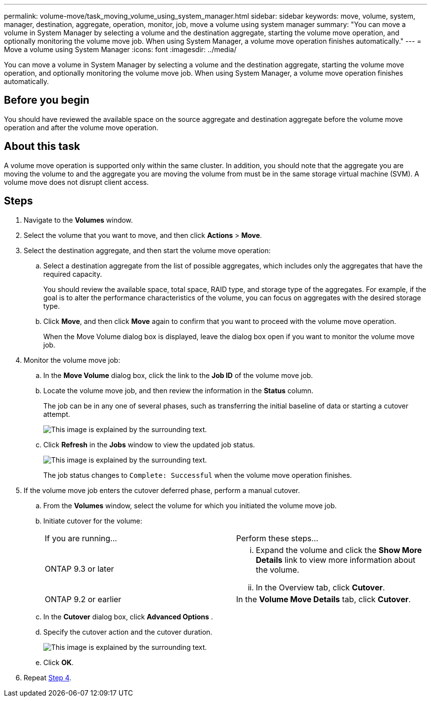 ---
permalink: volume-move/task_moving_volume_using_system_manager.html
sidebar: sidebar
keywords: move, volume, system, manager, destination, aggregate, operation, monitor, job, move a volume using system manager
summary: "You can move a volume in System Manager by selecting a volume and the destination aggregate, starting the volume move operation, and optionally monitoring the volume move job. When using System Manager, a volume move operation finishes automatically."
---
= Move a volume using System Manager
:icons: font
:imagesdir: ../media/

[.lead]
You can move a volume in System Manager by selecting a volume and the destination aggregate, starting the volume move operation, and optionally monitoring the volume move job. When using System Manager, a volume move operation finishes automatically.

== Before you begin

You should have reviewed the available space on the source aggregate and destination aggregate before the volume move operation and after the volume move operation.

== About this task

A volume move operation is supported only within the same cluster. In addition, you should note that the aggregate you are moving the volume to and the aggregate you are moving the volume from must be in the same storage virtual machine (SVM). A volume move does not disrupt client access.

== Steps

. Navigate to the *Volumes* window.
. Select the volume that you want to move, and then click *Actions* > *Move*.
. Select the destination aggregate, and then start the volume move operation:
 .. Select a destination aggregate from the list of possible aggregates, which includes only the aggregates that have the required capacity.
+
You should review the available space, total space, RAID type, and storage type of the aggregates. For example, if the goal is to alter the performance characteristics of the volume, you can focus on aggregates with the desired storage type.

 .. Click *Move*, and then click *Move* again to confirm that you want to proceed with the volume move operation.
+
When the Move Volume dialog box is displayed, leave the dialog box open if you want to monitor the volume move job.
. Monitor the volume move job:
 .. In the *Move Volume* dialog box, click the link to the *Job ID* of the volume move job.
 .. Locate the volume move job, and then review the information in the *Status* column.
+
The job can be in any one of several phases, such as transferring the initial baseline of data or starting a cutover attempt.
+
image::../media/volume_move_3_job_cutover.gif[This image is explained by the surrounding text.]

 .. Click *Refresh* in the *Jobs* window to view the updated job status.
+
image::../media/volume_move_4_job_is_successful.gif[This image is explained by the surrounding text.]
+
The job status changes to `Complete: Successful` when the volume move operation finishes.
. If the volume move job enters the cutover deferred phase, perform a manual cutover.
 .. From the *Volumes* window, select the volume for which you initiated the volume move job.
 .. Initiate cutover for the volume:
+
|===
| If you are running...| Perform these steps...
a|
ONTAP 9.3 or later
a|

  ... Expand the volume and click the *Show More Details* link to view more information about the volume.
  ... In the Overview tab, click *Cutover*.

a|
ONTAP 9.2 or earlier
a|
In the *Volume Move Details* tab, click *Cutover*.
|===

 .. In the *Cutover* dialog box, click *Advanced Options* .
 .. Specify the cutover action and the cutover duration.
+
image::../media/vol_move_cutover.gif[This image is explained by the surrounding text.]

 .. Click *OK*.
. Repeat <<STEP_53CF9F368D034CAA9CE54A9416A0879C,Step 4>>.
